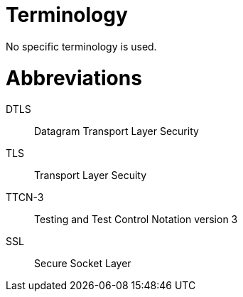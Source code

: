 = Terminology

No specific terminology is used.

= Abbreviations

DTLS:: Datagram Transport Layer Security

TLS:: Transport Layer Secuity

TTCN-3:: Testing and Test Control Notation version 3

SSL:: Secure Socket Layer
